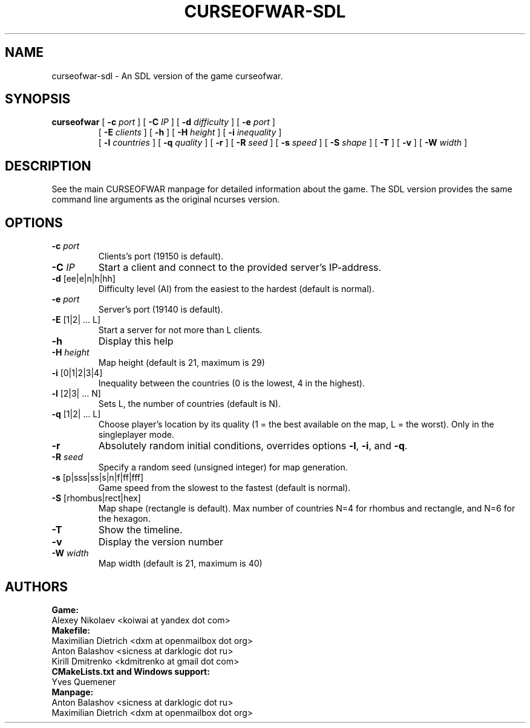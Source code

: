 .TH CURSEOFWAR-SDL "6" "July 2013" "curseofwar-sdl" "v%VERSION%"
.SH NAME
curseofwar-sdl \- An SDL version of the game curseofwar.
.SH SYNOPSIS
.B curseofwar
[
.B \-c
.I port
]
[
.B \-C
.I IP
]
[
.B \-d
.I difficulty
]
[
.B \-e
.I port
]
.PD 0
.IP
.PD
[
.B \-E
.I clients
]
[
.B \-h
]
[
.B \-H
.I height
]
[
.B \-i
.I inequality
]
.PD 0
.IP
.PD
[
.B \-l
.I countries
]
[
.B \-q
.I quality
]
[
.B \-r
]
[
.B \-R
.I seed
]
[
.B \-s
.I speed
]
[
.B \-S
.I shape
]
[
.B \-T
]
[
.B \-v
]
[
.B \-W
.I width
]
.SH DESCRIPTION
See the main CURSEOFWAR manpage for detailed information about the game. 
The SDL version provides the same command line arguments as the original ncurses version.
.SH OPTIONS
.TP
\fB\-c\fR \fIport\fR
Clients's port (19150 is default).
.TP
\fB\-C\fR \fIIP\fR
Start a client and connect to the provided server's IP\-address.
.TP
\fB\-d\fR [ee|e|n|h|hh]
Difficulty level (AI) from the easiest to the hardest (default is normal).
.TP
\fB\-e\fR \fIport\fR
Server's port (19140 is default).
.TP
\fB\-E\fR [1|2| ... L]
Start a server for not more than L clients.
.TP
\fB\-h\fR
Display this help
.TP
\fB\-H\fR \fIheight\fR
Map height (default is 21, maximum is 29)
.TP
\fB\-i\fR [0|1|2|3|4]
Inequality between the countries (0 is the lowest, 4 in the highest).
.TP
\fB\-l\fR [2|3| ... N]
Sets L, the number of countries (default is N).
.TP
\fB\-q\fR [1|2| ... L]
Choose player's location by its quality (1 = the best available on the map, L = the worst). Only in the singleplayer mode.
.TP
\fB\-r\fR
Absolutely random initial conditions, overrides options \fB\-l\fR, \fB\-i\fR, and \fB\-q\fR.
.TP
\fB\-R\fR \fIseed\fR
Specify a random seed (unsigned integer) for map generation.
.TP
\fB\-s\fR [p|sss|ss|s|n|f|ff|fff]
Game speed from the slowest to the fastest (default is normal).
.TP
\fB\-S\fR [rhombus|rect|hex]
Map shape (rectangle is default). Max number of countries N=4 for rhombus and rectangle, and N=6 for the hexagon.
.TP
\fB\-T\fR 
Show the timeline.
.TP
\fB\-v\fR
Display the version number
.TP
\fB\-W\fR \fIwidth\fR
Map width (default is 21, maximum is 40)
.SH AUTHORS
.B Game:
.br
Alexey Nikolaev <koiwai at yandex dot com>
.br
.B Makefile:
.br
Maximilian Dietrich <dxm at openmailbox dot org>
.br
Anton Balashov <sicness at darklogic dot ru>
.br
Kirill Dmitrenko <kdmitrenko at gmail dot com>
.br
.B CMakeLists.txt and Windows support:
.br
Yves Quemener
.br
.B Manpage:
.br
Anton Balashov <sicness at darklogic dot ru>
.br
Maximilian Dietrich <dxm at openmailbox dot org>
